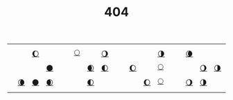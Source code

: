 #+title: 404

#+begin_export html
<style>
#content {
    text-align: center;
}
</style>
#+end_export

#+BEGIN_SRC elisp :results raw :exports results
(let* ((word "WRONG DOOR MOTHERFUCKER")
       (colors
	(ct/gradient (length word)
			   (ht-get ns/theme :foreground)
			   (ht-get ns/theme :accent1_)
			   t)))
  (ns/blog-make-color-strip colors (-map 'string word)))
#+end_src

|   |    |    |    |   |   |    |    |    |   |   |    |    |    |   |   |    |    |    |   |
|   |    | [[https://github.com/neeasade/dotfiles/blob/master/wm/.wm/panel/lemonade][🌔]] |    |   |   | [[https://github.com/neeasade/AdventOfCode/blob/master/src/aoc/2020.clj][🌕]] |    | [[https://github.com/neeasade/dotfiles/blob/master/shell/.sh.d/style][🌖]] |   |   |    |    | [[https://github.com/neeasade/dotfiles/blob/master/wm/.wm/scripts/interact/fullscreen_toggle.sh][🌗]] |   |   | [[https://github.com/neeasade/dotfiles/blob/master/wm/.wm/scripts/visual/xpad][🌘]] |    |    |   |
|   |    |    | [[https://github.com/neeasade/dotfiles/blob/master/bin/bin/emacs_dmenu][🌑]] |   |   |    | [[https://github.com/neeasade/dotfiles/blob/master/bin/bin/player.sh][🌒]] | [[https://notes.neeasade.net/adhoc-executable-patching-on-nix.html][🌓]] |   |   | [[https://github.com/neeasade/emacs.d/blob/master/lisp/trees/follow.el][🌔]] |    | [[https://github.com/neeasade/dotfiles/blob/master/wm/.wm/scripts/visual/2bspwm][🌕]] |   |   |    | [[https://notes.neeasade.net/xeros-irc-ref.html][🌖]] | [[https://notes.neeasade.net/color-spaces.html][🌗]] |   |
|   | [[https://notes.neeasade.net/Automata-tiling-backgrounds.html][🌘]] | [[https://notes.neeasade.net/o7.html][🌑]] | [[https://notes.neeasade.net/Calf-Path.html][🌒]] |   |   |    | [[https://github.com/neeasade/tarps][🌓]] |    |   |   |    | [[https://github.com/neeasade/emacs.d/blob/master/lisp/dirt.el][🌔]] | [[https://github.com/neeasade/dotfiles/blob/master/bin/bin/mpv][🌕]] |   |   | [[https://notes.neeasade.net/shell-getopts.html][🌖]] | [[https://github.com/neeasade/dotfiles/blob/master/shell/.sh.d/environment_emacs][🌗]] |    |   |
|   |    |    |    |   |   |    |    |    |   |   |    |    |    |   |   |    |    |    |   |
